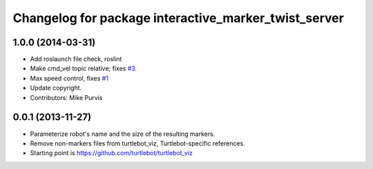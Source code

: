^^^^^^^^^^^^^^^^^^^^^^^^^^^^^^^^^^^^^^^^^^^^^^^^^^^^^
Changelog for package interactive_marker_twist_server
^^^^^^^^^^^^^^^^^^^^^^^^^^^^^^^^^^^^^^^^^^^^^^^^^^^^^

1.0.0 (2014-03-31)
------------------
* Add roslaunch file check, roslint
* Make cmd_vel topic relative; fixes `#3 <https://github.com/ros-visualization/interactive_marker_twist_server/issues/3>`_.
* Max speed control, fixes `#1 <https://github.com/ros-visualization/interactive_marker_twist_server/issues/1>`_
* Update copyright.
* Contributors: Mike Purvis

0.0.1 (2013-11-27)
------------------
* Parameterize robot's name and the size of the resulting markers.
* Remove non-markers files from turtlebot_viz, Turtlebot-specific references.
* Starting point is https://github.com/turtlebot/turtlebot_viz
